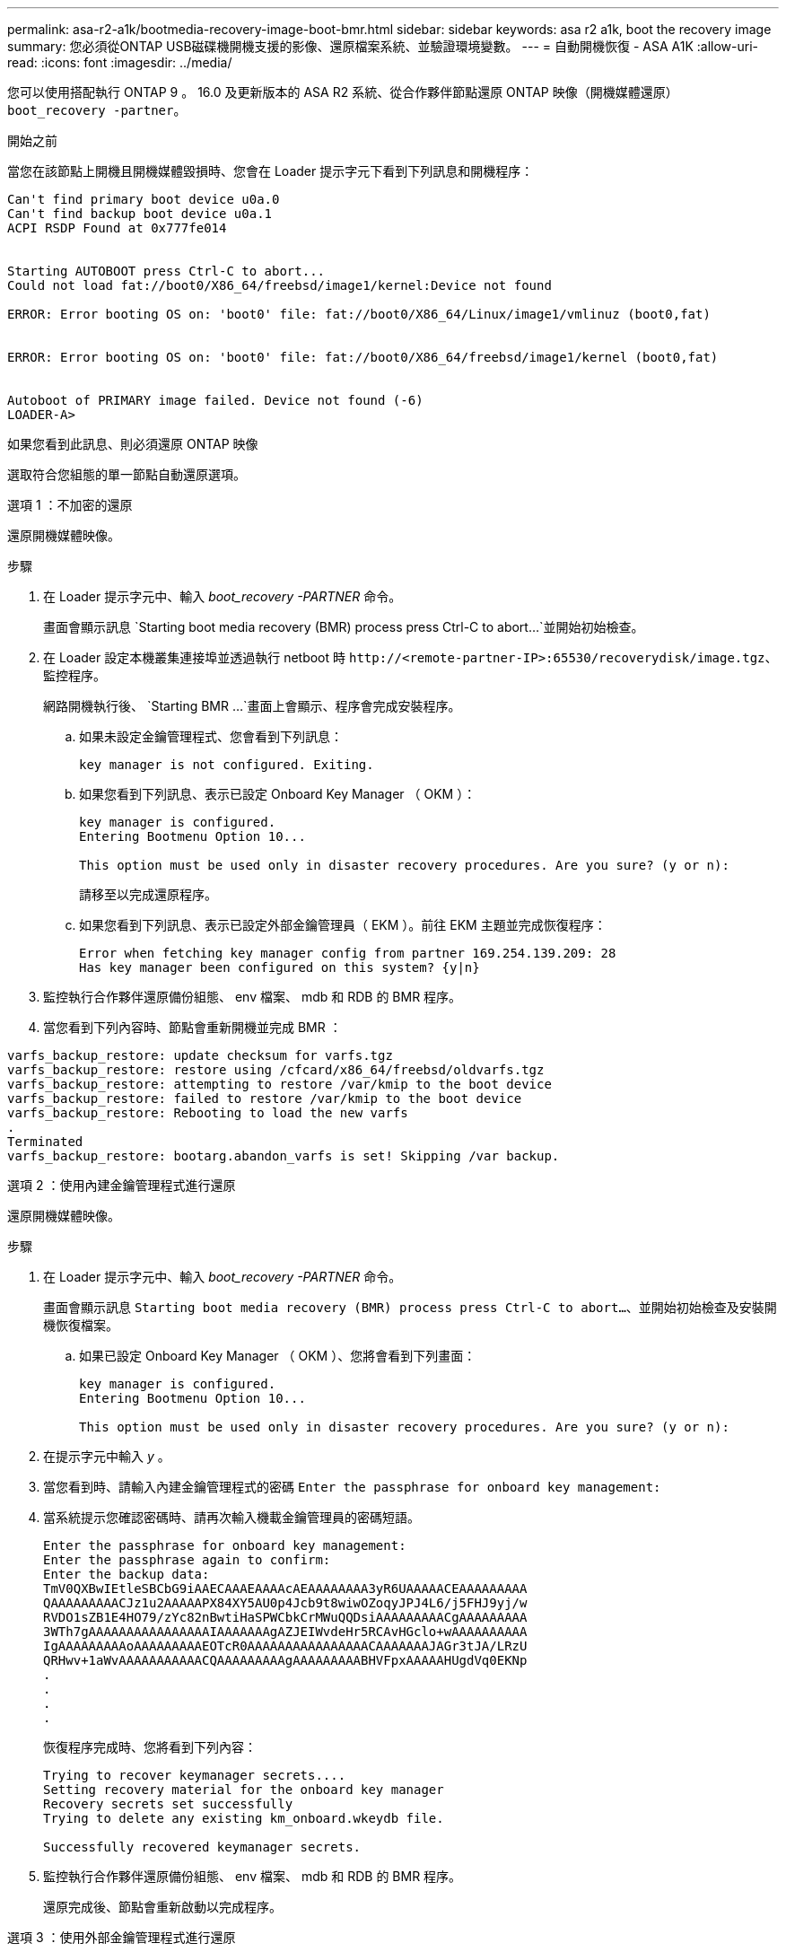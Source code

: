 ---
permalink: asa-r2-a1k/bootmedia-recovery-image-boot-bmr.html 
sidebar: sidebar 
keywords: asa r2 a1k, boot the recovery image 
summary: 您必須從ONTAP USB磁碟機開機支援的影像、還原檔案系統、並驗證環境變數。 
---
= 自動開機恢復 - ASA A1K
:allow-uri-read: 
:icons: font
:imagesdir: ../media/


[role="lead"]
您可以使用搭配執行 ONTAP 9 。 16.0 及更新版本的 ASA R2 系統、從合作夥伴節點還原 ONTAP 映像（開機媒體還原） `boot_recovery -partner`。

.開始之前
當您在該節點上開機且開機媒體毀損時、您會在 Loader 提示字元下看到下列訊息和開機程序：

....

Can't find primary boot device u0a.0
Can't find backup boot device u0a.1
ACPI RSDP Found at 0x777fe014


Starting AUTOBOOT press Ctrl-C to abort...
Could not load fat://boot0/X86_64/freebsd/image1/kernel:Device not found

ERROR: Error booting OS on: 'boot0' file: fat://boot0/X86_64/Linux/image1/vmlinuz (boot0,fat)


ERROR: Error booting OS on: 'boot0' file: fat://boot0/X86_64/freebsd/image1/kernel (boot0,fat)


Autoboot of PRIMARY image failed. Device not found (-6)
LOADER-A>

....
如果您看到此訊息、則必須還原 ONTAP 映像

選取符合您組態的單一節點自動還原選項。

[role="tabbed-block"]
====
.選項 1 ：不加密的還原
--
還原開機媒體映像。

.步驟
. 在 Loader 提示字元中、輸入 _boot_recovery -PARTNER_ 命令。
+
畫面會顯示訊息 `Starting boot media recovery (BMR) process press Ctrl-C to abort...`並開始初始檢查。

. 在 Loader 設定本機叢集連接埠並透過執行 netboot 時 `\http://<remote-partner-IP>:65530/recoverydisk/image.tgz`、監控程序。
+
網路開機執行後、 `Starting BMR ...`畫面上會顯示、程序會完成安裝程序。

+
.. 如果未設定金鑰管理程式、您會看到下列訊息：
+
....
key manager is not configured. Exiting.
....
.. 如果您看到下列訊息、表示已設定 Onboard Key Manager （ OKM ）：
+
....

key manager is configured.
Entering Bootmenu Option 10...

This option must be used only in disaster recovery procedures. Are you sure? (y or n):

....
+
請移至以完成還原程序。

.. 如果您看到下列訊息、表示已設定外部金鑰管理員（ EKM ）。前往 EKM 主題並完成恢復程序：
+
....
Error when fetching key manager config from partner 169.254.139.209: 28
Has key manager been configured on this system? {y|n}

....


. 監控執行合作夥伴還原備份組態、 env 檔案、 mdb 和 RDB 的 BMR 程序。
. 當您看到下列內容時、節點會重新開機並完成 BMR ：


....

varfs_backup_restore: update checksum for varfs.tgz
varfs_backup_restore: restore using /cfcard/x86_64/freebsd/oldvarfs.tgz
varfs_backup_restore: attempting to restore /var/kmip to the boot device
varfs_backup_restore: failed to restore /var/kmip to the boot device
varfs_backup_restore: Rebooting to load the new varfs
.
Terminated
varfs_backup_restore: bootarg.abandon_varfs is set! Skipping /var backup.

....
--
.選項 2 ：使用內建金鑰管理程式進行還原
--
還原開機媒體映像。

.步驟
. 在 Loader 提示字元中、輸入 _boot_recovery -PARTNER_ 命令。
+
畫面會顯示訊息 `Starting boot media recovery (BMR) process press Ctrl-C to abort...`、並開始初始檢查及安裝開機恢復檔案。

+
.. 如果已設定 Onboard Key Manager （ OKM ）、您將會看到下列畫面：
+
....
key manager is configured.
Entering Bootmenu Option 10...

This option must be used only in disaster recovery procedures. Are you sure? (y or n):
....


. 在提示字元中輸入 _y_ 。
. 當您看到時、請輸入內建金鑰管理程式的密碼 `Enter the passphrase for onboard key management:`
. 當系統提示您確認密碼時、請再次輸入機載金鑰管理員的密碼短語。
+
....
Enter the passphrase for onboard key management:
Enter the passphrase again to confirm:
Enter the backup data:
TmV0QXBwIEtleSBCbG9iAAECAAAEAAAAcAEAAAAAAAA3yR6UAAAAACEAAAAAAAAA
QAAAAAAAAACJz1u2AAAAAPX84XY5AU0p4Jcb9t8wiwOZoqyJPJ4L6/j5FHJ9yj/w
RVDO1sZB1E4HO79/zYc82nBwtiHaSPWCbkCrMWuQQDsiAAAAAAAAACgAAAAAAAAA
3WTh7gAAAAAAAAAAAAAAAAIAAAAAAAgAZJEIWvdeHr5RCAvHGclo+wAAAAAAAAAA
IgAAAAAAAAAoAAAAAAAAAEOTcR0AAAAAAAAAAAAAAAACAAAAAAAJAGr3tJA/LRzU
QRHwv+1aWvAAAAAAAAAAACQAAAAAAAAAgAAAAAAAAABHVFpxAAAAAHUgdVq0EKNp
.
.
.
.
....
+
恢復程序完成時、您將看到下列內容：

+
....
Trying to recover keymanager secrets....
Setting recovery material for the onboard key manager
Recovery secrets set successfully
Trying to delete any existing km_onboard.wkeydb file.

Successfully recovered keymanager secrets.
....
. 監控執行合作夥伴還原備份組態、 env 檔案、 mdb 和 RDB 的 BMR 程序。
+
還原完成後、節點會重新啟動以完成程序。



--
.選項 3 ：使用外部金鑰管理程式進行還原
--
還原開機媒體映像。

.步驟
. 在 Loader 提示字元中、輸入 _boot_recovery -PARTNER_ 命令。
+
畫面會顯示訊息 `Starting boot media recovery (BMR) process press Ctrl-C to abort...`、並開始初始檢查及安裝開機恢復檔案。

+
.. 如果已設定外部金鑰管理程式（ EKM ）、您將會看到下列顯示：
+
....
Error when fetching key manager config from partner 169.254.139.209: 28
Has key manager been configured on this system? {y|n}
....
.. 如果已設定金鑰管理員、請輸入 _y_ 。
+
....
key manager is configured.
Entering Bootmenu Option 11...
....


+
Bootmenu Option 11 會提示使用者輸入所有的 EKM 組態資訊、以便重新建立組態檔案。

. 在每個提示時輸入 EKM 配置。
+
* 附註： * 大部分資訊是在最初啟用 EKM 時輸入。您應該輸入與初始 EKM 組態期間相同的資訊。

. 檢查 `Keystore UUID`和 `Cluster UUID`是否正確。
+
.. 在合作夥伴節點上、使用 `cluster identity show`命令擷取叢集 UUID 。
.. 在合作夥伴節點上、使用 `vserver show -type admin` `key-manager keystore show -vserver <nodename>`命令和命令擷取 Keystore UUID 。
.. 出現提示時、請輸入 Keystore UUID 和叢集 UUID 的值。
+
* 注意： * 如果合作夥伴節點無法使用、則可從設定金鑰伺服器上的 Mroot-AK 金鑰取得 Keystore UUID 和叢集 UUID 。

+
驗證 `x-NETAPP-ClusterName: <cluster name>`叢集 UUID 和 `x-NETAPP-KeyUsage: "MROOT-AK"` Keystore UUID 屬性的、以確保您擁有正確的金鑰。



. 如果金鑰已正確還原、則恢復程序會繼續並重新啟動節點。


--
====